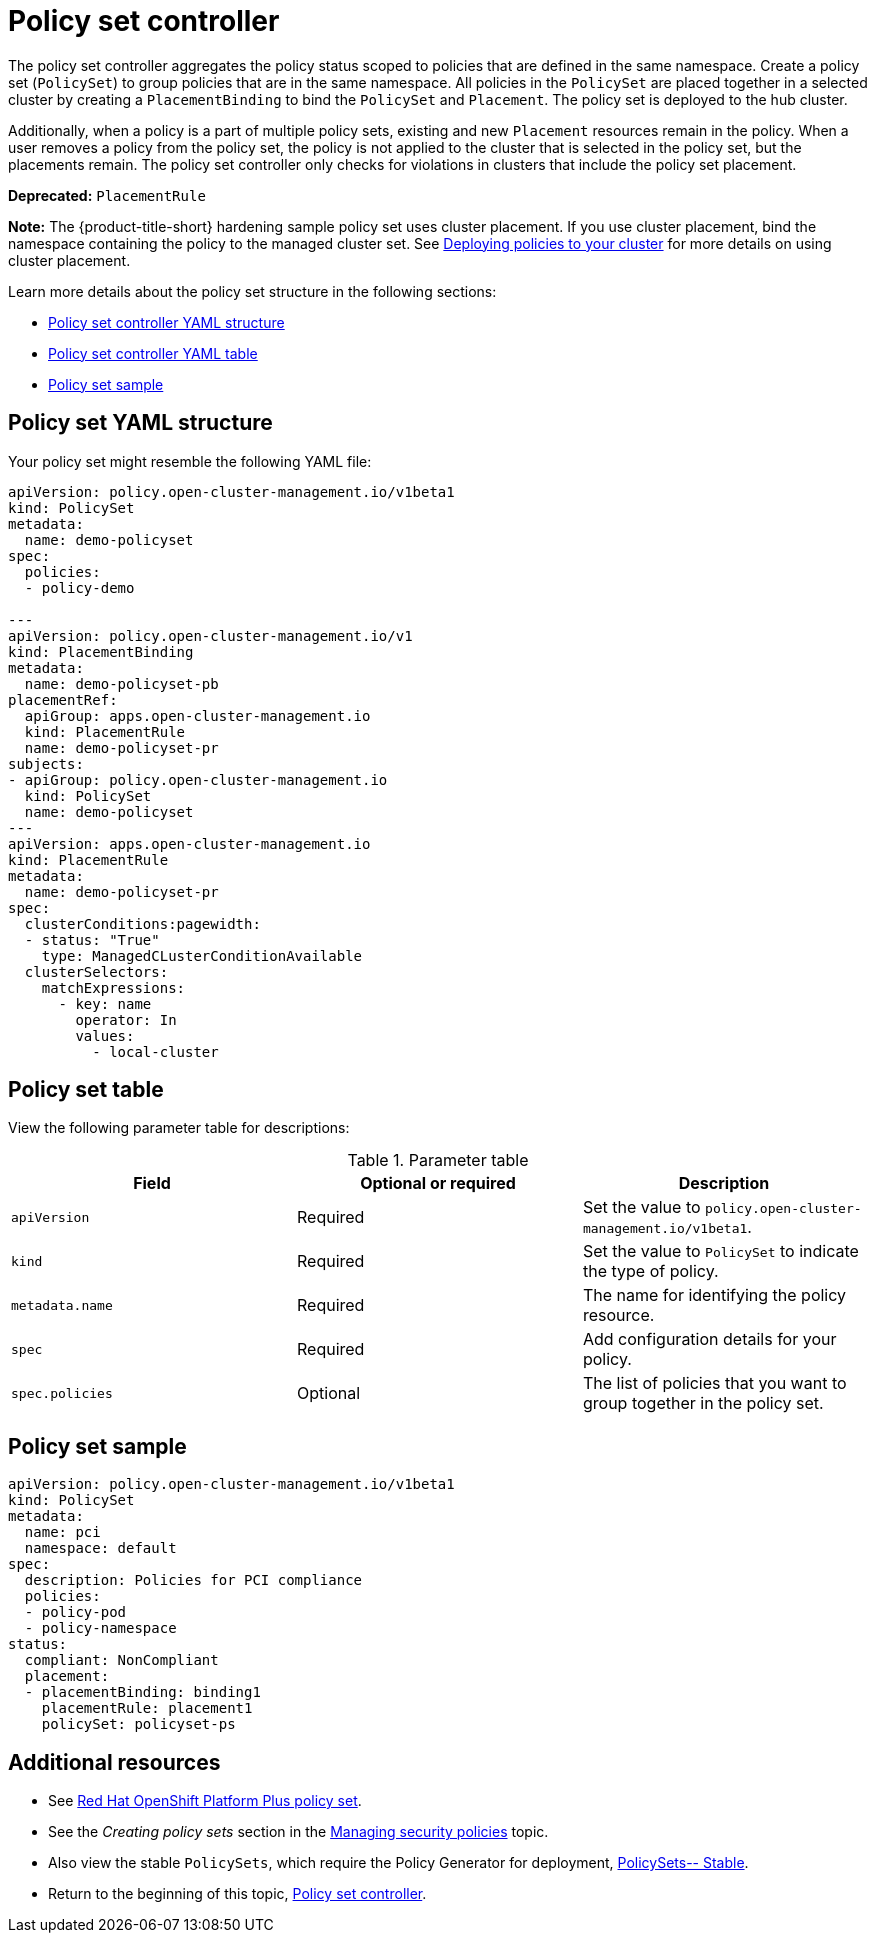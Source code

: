 [#policy-set-controller]
= Policy set controller

The policy set controller aggregates the policy status scoped to policies that are defined in the same namespace. Create a policy set (`PolicySet`) to group policies that are in the same namespace. All policies in the `PolicySet` are placed together in a selected cluster by creating a `PlacementBinding` to bind the `PolicySet` and `Placement`. The policy set is deployed to the hub cluster.

Additionally, when a policy is a part of multiple policy sets, existing and new `Placement` resources remain in the policy. When a user removes a policy from the policy set, the policy is not applied to the cluster that is selected in the policy set, but the placements remain. The policy set controller only checks for violations in clusters that include the policy set placement.

*Deprecated:* `PlacementRule`

*Note:* The {product-title-short} hardening sample policy set uses cluster placement. If you use cluster placement, bind the namespace containing the policy to the managed cluster set. See link:../gitops/deploy_gitops.adoc#deploying-policies-to-your-cluster[Deploying policies to your cluster] for more details on using cluster placement.

Learn more details about the policy set structure in the following sections:

* <<policy-set-yaml-structure,Policy set controller YAML structure>>
* <<policy-set-table,Policy set controller YAML table>>
* <<policy-set-sample,Policy set sample>>

[#policy-set-yaml-structure]
== Policy set YAML structure

Your policy set might resemble the following YAML file:
 
[source,yaml]
----
apiVersion: policy.open-cluster-management.io/v1beta1
kind: PolicySet
metadata:
  name: demo-policyset  
spec:
  policies:
  - policy-demo

---
apiVersion: policy.open-cluster-management.io/v1
kind: PlacementBinding
metadata:
  name: demo-policyset-pb
placementRef:
  apiGroup: apps.open-cluster-management.io
  kind: PlacementRule
  name: demo-policyset-pr
subjects:
- apiGroup: policy.open-cluster-management.io
  kind: PolicySet
  name: demo-policyset
---
apiVersion: apps.open-cluster-management.io
kind: PlacementRule
metadata: 
  name: demo-policyset-pr
spec: 
  clusterConditions:pagewidth:
  - status: "True"
    type: ManagedCLusterConditionAvailable
  clusterSelectors: 
    matchExpressions: 
      - key: name
        operator: In
        values: 
          - local-cluster
----


[#policy-set-table]
== Policy set table

View the following parameter table for descriptions:

.Parameter table
|===
| Field | Optional or required |Description

| `apiVersion`
| Required
| Set the value to `policy.open-cluster-management.io/v1beta1`.

| `kind`
| Required
| Set the value to `PolicySet` to indicate the type of policy.

| `metadata.name`
| Required
| The name for identifying the policy resource.

| `spec`
| Required
| Add configuration details for your policy.

| `spec.policies`
| Optional
| The list of policies that you want to group together in the policy set.
|===


[#policy-set-sample]
== Policy set sample

[source,yaml]
----
apiVersion: policy.open-cluster-management.io/v1beta1
kind: PolicySet
metadata:
  name: pci
  namespace: default  
spec:
  description: Policies for PCI compliance
  policies:
  - policy-pod
  - policy-namespace
status:
  compliant: NonCompliant
  placement:
  - placementBinding: binding1
    placementRule: placement1
    policySet: policyset-ps
----

[#additional-resources-policyset]
== Additional resources 

- See xref:../governance/opp_policyset.adoc#opp-policy-set[Red Hat OpenShift Platform Plus policy set].
- See the _Creating policy sets_ section in the xref:../governance/create_policy.adoc#creating-policy-sets-cli[Managing security policies] topic. 
- Also view the stable `PolicySets`, which require the Policy Generator for deployment, link:https://github.com/open-cluster-management/policy-collection/tree/main/policygenerator/policy-sets/stable[PolicySets-- Stable].
- Return to the beginning of this topic, <<policy-set-controller,Policy set controller>>.
